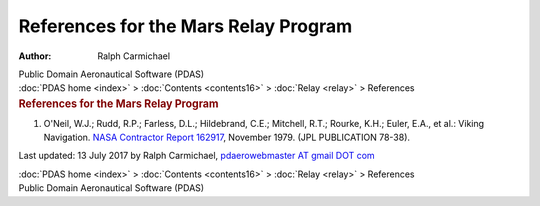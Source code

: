 =====================================
References for the Mars Relay Program
=====================================

:Author: Ralph Carmichael

.. container:: newbanner

   Public Domain Aeronautical Software (PDAS)

.. container:: crumb

   :doc:`PDAS home <index>` > :doc:`Contents <contents16>` >
   :doc:`Relay <relay>` > References

.. container::
   :name: header

   .. rubric:: References for the Mars Relay Program
      :name: references-for-the-mars-relay-program

#. O\'Neil, W.J.; Rudd, R.P.; Farless, D.L.; Hildebrand, C.E.; Mitchell,
   R.T.; Rourke, K.H.; Euler, E.A., et al.: Viking Navigation. `NASA
   Contractor Report
   162917 <https://docs.google.com/file/d/0B2UKsBO-ZMVgRVRaaC1faUpySHc/edit?usp=sharing>`__,
   November 1979. (JPL PUBLICATION 78-38).



Last updated: 13 July 2017 by Ralph Carmichael, `pdaerowebmaster AT
gmail DOT com <mailto:pdaerowebmaster@gmail.com>`__

.. container:: crumb

   :doc:`PDAS home <index>` > :doc:`Contents <contents16>` >
   :doc:`Relay <relay>` > References

.. container:: newbanner

   Public Domain Aeronautical Software (PDAS)
